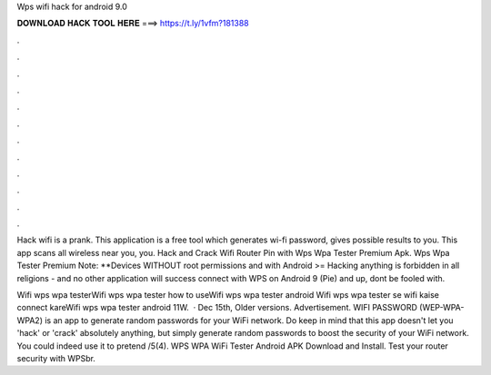 Wps wifi hack for android 9.0



𝐃𝐎𝐖𝐍𝐋𝐎𝐀𝐃 𝐇𝐀𝐂𝐊 𝐓𝐎𝐎𝐋 𝐇𝐄𝐑𝐄 ===> https://t.ly/1vfm?181388



.



.



.



.



.



.



.



.



.



.



.



.

Hack wifi is a prank. This application is a free tool which generates wi-fi password, gives possible results to you. This app scans all wireless near you, you. Hack and Crack Wifi Router Pin with Wps Wpa Tester Premium Apk. Wps Wpa Tester Premium Note: **Devices WITHOUT root permissions and with Android >=  Hacking anything is forbidden in all religions - and no other application will success connect with WPS on Android 9 (Pie) and up, dont be fooled with.

Wifi wps wpa testerWifi wps wpa tester how to useWifi wps wpa tester android Wifi wps wpa tester se wifi kaise connect kareWifi wps wpa tester android 11W.  · Dec 15th, Older versions. Advertisement. WIFI PASSWORD (WEP-WPA-WPA2) is an app to generate random passwords for your WiFi network. Do keep in mind that this app doesn't let you 'hack' or 'crack' absolutely anything, but simply generate random passwords to boost the security of your WiFi network. You could indeed use it to pretend /5(4). WPS WPA WiFi Tester Android APK Download and Install. Test your router security with WPSbr.
